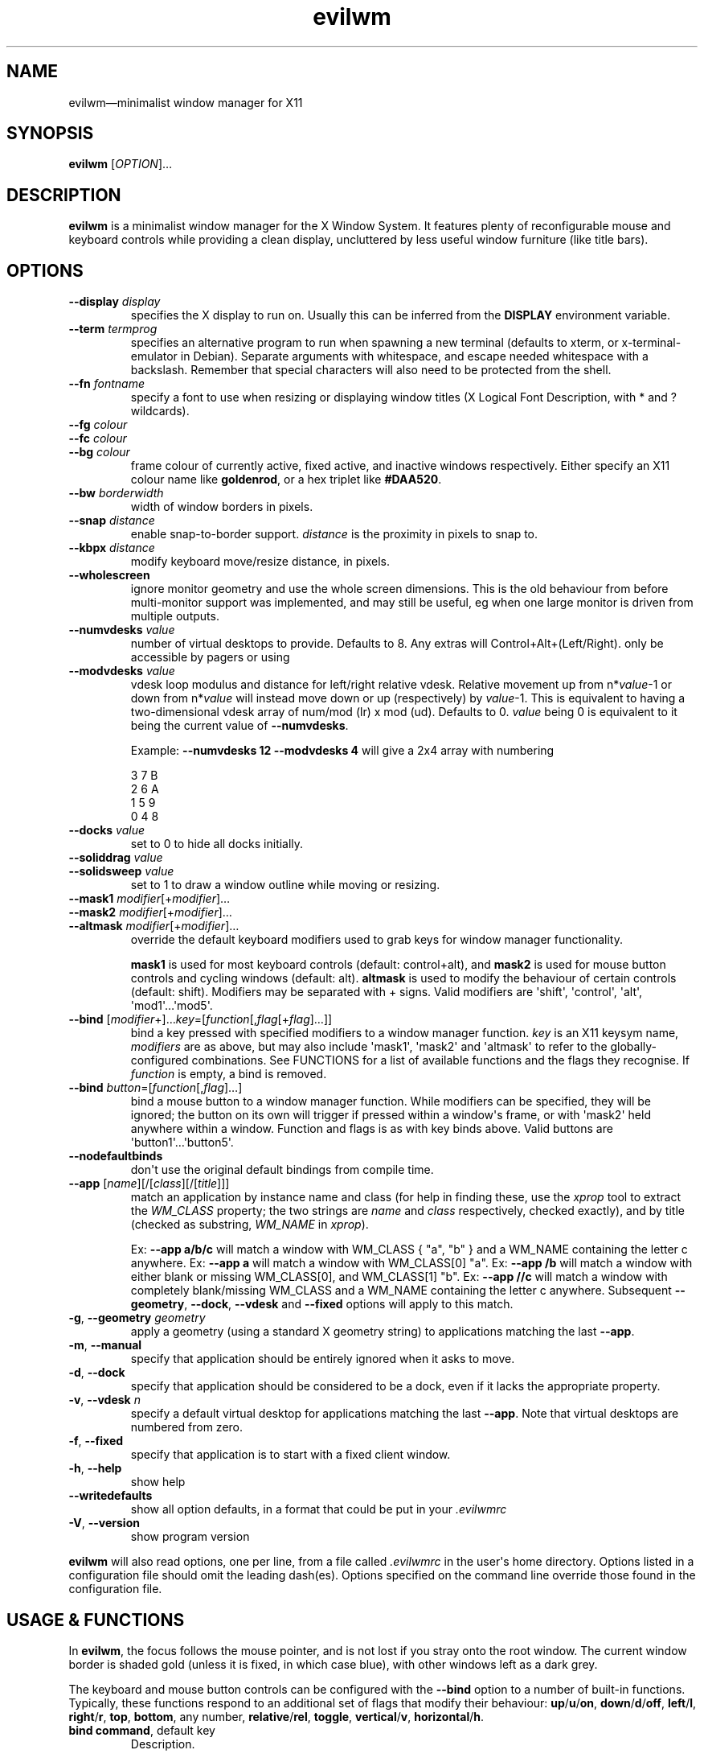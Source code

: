 '\" t
.
.\" ASCII for Unicode ellipsis is three dots
.schar \[u2026] ...
.\" New escape [...] maps to Unicode ellipsis
.char \[...] \[u2026]
.
.\" an-ext.tmac: Check whether we are using grohtml.
.nr mH 0
.if \n(.g \
.  if '\*(.T'html' \
.    nr mH 1
.
.\" What about gropdf?
.nr mP 0
.if \n(.g \
.  if '\*(.T'pdf' \
.    nr mP 1
.
.\" an-ext.tmac: Start example.
.de EX
.  nr mE \\n(.f
.  nf
.  nh
.  ft CW
..
.
.\" an-ext.tmac: End example.
.de EE
.  ft \\n(mE
.  fi
.  hy \\n(HY
..
.
.\" Top level heading; wraps .SH.  This seems to confuse lintian.
.de H1
.  if \\n(mP .pdfhref O 1 \\$*
.  SH \\$*
..
.
.\" 2nd level heading; wraps .SS
.de H2
.  if \\n(mP .pdfhref O 2 \\$*
.  SS \\$*
..
.
.\" 3rd level heading; bold font, no indent
.de H3
.  if \\n(.$ \{\
.    if \\n(mP .pdfhref O 3 \\$*
.    .B \&"\\$*"
.  \}
.  br
..
.
.\" Render URL
.de UU
.  ie \\n(mH \{\
\\$1\c
.    do HTML-NS "<a href='\\$2'>"
\\$2\c
.    do HTML-NS "</a>"
\\$3
.  \}
.  el \{\
.    ie \\n(mP \{\
.      pdfhref -W -P "\\$1" -A "\\$3" "\\$2"
.    \}
.    el \{\
\\$1\\$2\\$3
.    \}
.  \}
..
.
.\"
.
.ie \\n(mP \{\
.  nr PDFOUTLINE.FOLDLEVEL 3
.  pdfview /PageMode /UseOutlines
.  pdfinfo /Title evilwm 1.4
.  pdfinfo /Author Ciaran Anscomb
.\}
.
.TH "evilwm" "1" "October 2022" "evilwm-1.4"
.hy 0
.nh
.H1 NAME
.PP
evilwm\[em]minimalist window manager for X11
.H1 SYNOPSIS
.PP
\fBevilwm\fR \[lB]\fIOPTION\fR\[rB]\[...]
.H1 DESCRIPTION
.PP
\fBevilwm\fR is a minimalist window manager for the X Window System. It features plenty of reconfigurable mouse and keyboard controls while providing a clean display, uncluttered by less useful window furniture (like title bars).
.H1 OPTIONS
.TP
\f(CB\-\-display\fR \fIdisplay\fR
specifies the X display to run on. Usually this can be inferred from the \f(CBDISPLAY\fR environment variable.
.TP
\f(CB\-\-term\fR \fItermprog\fR
specifies an alternative program to run when spawning a new terminal (defaults to xterm, or x-terminal-emulator in Debian). Separate arguments with whitespace, and escape needed whitespace with a backslash. Remember that special characters will also need to be protected from the shell.
.TP
\f(CB\-\-fn\fR \fIfontname\fR
specify a font to use when resizing or displaying window titles (X Logical Font Description, with * and ? wildcards).
.TP
\f(CB\-\-fg\fR \fIcolour\fR
.TQ
\f(CB\-\-fc\fR \fIcolour\fR
.TQ
\f(CB\-\-bg\fR \fIcolour\fR
frame colour of currently active, fixed active, and inactive windows respectively. Either specify an X11 colour name like \f(CBgoldenrod\fR, or a hex triplet like \f(CB#DAA520\fR.
.TP
\f(CB\-\-bw\fR \fIborderwidth\fR
width of window borders in pixels.
.TP
\f(CB\-\-snap\fR \fIdistance\fR
enable snap-to-border support. \fIdistance\fR is the proximity in pixels to snap to.
.TP
\f(CB\-\-kbpx\fR \fIdistance\fR
modify keyboard move/resize distance, in pixels.
.TP
\f(CB\-\-wholescreen\fR
ignore monitor geometry and use the whole screen dimensions. This is the old behaviour from before multi-monitor support was implemented, and may still be useful, eg when one large monitor is driven from multiple outputs.
.TP
\f(CB\-\-numvdesks\fR \fIvalue\fR
number of virtual desktops to provide. Defaults to 8. Any extras will Control+Alt+(Left/Right). only be accessible by pagers or using
.TP
\f(CB\-\-modvdesks\fR \fIvalue\fR
vdesk loop modulus and distance for left/right relative vdesk. Relative movement up from n*\fIvalue\fR-1 or down from n*\fIvalue\fR will instead move down or up (respectively) by \fIvalue\fR-1. This is equivalent to having a two-dimensional vdesk array of num/mod (lr) x mod (ud). Defaults to 0. \fIvalue\fR being 0 is equivalent to it being the current value of \f(CB\-\-numvdesks\fR.
.IP
Example: \f(CB\-\-numvdesks 12 \-\-modvdesks 4\fR will give a 2x4 array with numbering
.IP
.EX
3\ 7\ B
2\ 6\ A
1\ 5\ 9
0\ 4\ 8
.EE
.TP
\f(CB\-\-docks\fR \fIvalue\fR
set to 0 to hide all docks initially.
.TP
\f(CB\-\-soliddrag\fR \fIvalue\fR
.TQ
\f(CB\-\-solidsweep\fR \fIvalue\fR
set to 1 to draw a window outline while moving or resizing.
.TP
\f(CB\-\-mask1\fR \fImodifier\fR\[lB]+\fImodifier\fR\[rB]\[...]
.TQ
\f(CB\-\-mask2\fR \fImodifier\fR\[lB]+\fImodifier\fR\[rB]\[...]
.TQ
\f(CB\-\-altmask\fR \fImodifier\fR\[lB]+\fImodifier\fR\[rB]\[...]
override the default keyboard modifiers used to grab keys for window manager functionality.
.IP
\f(CBmask1\fR is used for most keyboard controls (default: control+alt), and \f(CBmask2\fR is used for mouse button controls and cycling windows (default: alt). \f(CBaltmask\fR is used to modify the behaviour of certain controls (default: shift). Modifiers may be separated with + signs. Valid modifiers are \[aq]shift\[aq], \[aq]control\[aq], \[aq]alt\[aq], \[aq]mod1\[aq]\[...]\[aq]mod5\[aq].
.TP
\f(CB\-\-bind\fR \[lB]\fImodifier\fR+\[rB]\[...]\fIkey\fR=\[lB]\fIfunction\fR\[lB],\fIflag\fR\[lB]+\fIflag\fR\[rB]\[...]\[rB]\[rB]
bind a key pressed with specified modifiers to a window manager function. \fIkey\fR is an X11 keysym name, \fImodifiers\fR are as above, but may also include \[aq]mask1\[aq], \[aq]mask2\[aq] and \[aq]altmask\[aq] to refer to the globally-configured combinations. See FUNCTIONS for a list of available functions and the flags they recognise. If \fIfunction\fR is empty, a bind is removed.
.TP
\f(CB\-\-bind\fR \fIbutton\fR=\[lB]\fIfunction\fR\[lB],\fIflag\fR\[rB]\[...]\[rB]
bind a mouse button to a window manager function. While modifiers can be specified, they will be ignored; the button on its own will trigger if pressed within a window\[aq]s frame, or with \[aq]mask2\[aq] held anywhere within a window. Function and flags is as with key binds above. Valid buttons are \[aq]button1\[aq]\[...]\[aq]button5\[aq].
.TP
\f(CB\-\-nodefaultbinds\fR
don\[aq]t use the original default bindings from compile time.
.TP
\f(CB\-\-app\fR \[lB]\fIname\fR\[rB]\[lB]/\[lB]\fIclass\fR\[rB]\[lB]/\[lB]\fItitle\fR\[rB]\[rB]\[rB]
match an application by instance name and class (for help in finding these, use the \fIxprop\fR tool to extract the \fIWM_CLASS\fR property; the two strings are \fIname\fR and \fIclass\fR respectively, checked exactly), and by title (checked as substring, \fIWM_NAME\fR in \fIxprop\fR).
.IP
Ex: \f(CB\-\-app a/b/c\fR will match a window with WM_CLASS { "a", "b" } and a WM_NAME containing the letter c anywhere.
Ex: \f(CB\-\-app a\fR will match a window with WM_CLASS\[lB]0\[rB] "a".
Ex: \f(CB\-\-app /b\fR will match a window with either blank or missing WM_CLASS\[lB]0\[rB], and WM_CLASS\[lB]1\[rB] "b".
Ex: \f(CB\-\-app //c\fR will match a window with completely blank/missing WM_CLASS and a WM_NAME containing the letter c anywhere.
Subsequent \f(CB\-\-geometry\fR, \f(CB\-\-dock\fR, \f(CB\-\-vdesk\fR and \f(CB\-\-fixed\fR options will apply to this match.
.TP
\f(CB\-g\fR, \f(CB\-\-geometry\fR \fIgeometry\fR
apply a geometry (using a standard X geometry string) to applications matching the last \f(CB\-\-app\fR.
.TP
\f(CB\-m\fR, \f(CB\-\-manual\fR
specify that application should be entirely ignored when it asks to move.
.TP
\f(CB\-d\fR, \f(CB\-\-dock\fR
specify that application should be considered to be a dock, even if it lacks the appropriate property.
.TP
\f(CB\-v\fR, \f(CB\-\-vdesk\fR \fIn\fR
specify a default virtual desktop for applications matching the last \f(CB\-\-app\fR. Note that virtual desktops are numbered from zero.
.TP
\f(CB\-f\fR, \f(CB\-\-fixed\fR
specify that application is to start with a fixed client window.
.TP
\f(CB\-h\fR, \f(CB\-\-help\fR
show help
.TP
\f(CB\-\-writedefaults\fR
show all option defaults, in a format that could be put in your \fI.evilwmrc\fR
.TP
\f(CB\-V\fR, \f(CB\-\-version\fR
show program version
.PP
\fBevilwm\fR will also read options, one per line, from a file called \fI.evilwmrc\fR in the user\[aq]s home directory. Options listed in a configuration file should omit the leading dash(es). Options specified on the command line override those found in the configuration file.
.H1 USAGE & FUNCTIONS
.PP
In \fBevilwm\fR, the focus follows the mouse pointer, and is not lost if you stray onto the root window. The current window border is shaded gold (unless it is fixed, in which case blue), with other windows left as a dark grey.
.PP
The keyboard and mouse button controls can be configured with the \f(CB\-\-bind\fR option to a number of built-in functions. Typically, these functions respond to an additional set of flags that modify their behaviour: \f(CBup\fR/\f(CBu\fR/\f(CBon\fR, \f(CBdown\fR/\f(CBd\fR/\f(CBoff\fR, \f(CBleft\fR/\f(CBl\fR, \f(CBright\fR/\f(CBr\fR, \f(CBtop\fR, \f(CBbottom\fR, any number, \f(CBrelative\fR/\f(CBrel\fR, \f(CBtoggle\fR, \f(CBvertical\fR/\f(CBv\fR, \f(CBhorizontal\fR/\f(CBh\fR.
.TP
\f(CBbind command\fR, default key
Description.
.PP
You can use the mouse to manipulate windows either by click/dragging the single-pixel border (easier when they align with a screen edge), or by holding down \f(CBmask2\fR/Alt and doing so anywhere in the window. The \f(CBmask2\fR/Alt-based controls are:
.TP
\f(CBmove\fR, Button 1
Move window with mouse.
.TP
\f(CBresize\fR, Button 2
Resize window between starting upper-left corner and mouse position.
.TP
\f(CBlower\fR, Button 3
Put window at back of render order.
.TP
\f(CBnext\fR, Tab
Classic Alt+Tab, switch to most recently selected window and keep switching to less recent windows on every consecutive press while the modifier key(s) are held
.PP
Most keyboard controls are used by holding down \f(CBmask1\fR/Control+Alt, then pressing a key. Available functions are:
.TP
\f(CBspawn\fR, Return
Spawn new terminal (or other process) with the command in \f(CB\-\-term\fR.
.TP
\f(CBdelete\fR, Escape
.TQ
\f(CBkill\fR, Shift+Escape
Delete current window, nicely. Hold \f(CBaltmask\fR/Shift as well to force \f(CBkill\fR a client if it does not respond to \f(CBdelete\fR.
.TP
\f(CBlower\fR, Insert
Lower current window to back of render order.
.TP
\f(CBraise\fR, (none)
Raise current window.
.TP
\f(CBmove,relative+\fR, H, J, K, L
.TQ
\f(CBresize,relative+\fR, Shift+ H, J, K, L
Move window left, down, up or right (\f(CB\-\-kbpx\fR/16 pixels). Holding \f(CBaltmask\fR/Shift resizes the window narrower, taller, shorter, or wider.
.TP
\f(CBmove,top+\fR/\f(CBmove,bottom+\fR, Y, U, B, N
Move window to the top-left, top-right, bottom-left or bottom-right of its current monitor.
.TP
\f(CBinfo\fR, I
Show extra information about the current window for as long as the key is held.
.TP
\f(CBresize,toggle+\fR, Equals
Toggle maximization of current window to current monitor vertically, or horizontally when holding \f(CBaltmask\fR/Shift
.TP
\f(CBresize,toggle+v+h\fR, X
Toggle maximization of current window to current monitor.
.TP
\f(CBdocks,toggle\fR, D
Toggle visible state of windows claiming to be docks or marked as docks through \f(CB\-\-app \-d\fR, eg pagers and launch bars.
.TP
\f(CBbinds,toggle\fR, Compose
Toggle all other bindings (stop listening to any bind other than \f(CBbinds,toggle\fR, \f(CBbinds, up\fR, or mouse actions on the border).
.TP
\f(CBfix,toggle\fR, F
Fix or unfix current window. Fixed windows remain visible when you switch virtual desktop.
.TP
\f(CBvdesk,\fR, 1\[em]8
Switch to specific virtual desktop (internally, desktops are numbered from zero, so this actually switches to desktops 0\[em]7; this only becomes important if you use application matching).
.TP
\f(CBvdesk,relative+down\fR, Left
Switch to next lower numbered virtual desktop, modulo \f(CBmodvdesks\fR.
.TP
\f(CBvdesk,relative+up\fR, Right
Switch to next higher numbered virtual desktop, modulo \f(CBmodvdesks\fR.
.TP
\f(CBvdesk,relative+left\fR, Down
Switch to virtual desktop \f(CBmodvdesks\fR higher, modulo \f(CBnumvdesks\fR.
.TP
\f(CBvdesk,relative+right\fR, Up
Switch to virtual desktop \f(CBmodvdesks\fR lower, modulo \f(CBnumvdesks\fR.
.TP
\f(CBvdesk,toggle\fR, A
Switch to the previously selected virtual desktop.
.PP
To make \fBevilwm\fR reread its config, send a HUP signal to the process. To make it quit, kill it, ie send a TERM signal.
.H1 FILES
.PP
\fI$HOME/.evilwmrc\fR
.H1 LICENCE
.PP
Copyright (C) 1999-2022 Ciaran Anscomb <evilwm@6809.org.uk>
.PP
This is free software. You can do what you want to it, but if it breaks something, you get to pay for the counselling. The code was originally based on aewm, so this is distributed under the same terms, which follow.
.H1 AEWM LICENCE
.PP
Copyright (c) 1998-2000 Decklin Foster.
.PP
THIS SOFTWARE IS PROVIDED BY THE AUTHOR "AS IS", WITHOUT ANY EXPRESS OR IMPLIED WARRANTIES OF ANY KIND. IN NO EVENT SHALL THE AUTHOR BE HELD LIABLE FOR ANY DAMAGES CONNECTED WITH THE USE OF THIS PROGRAM.
.PP
You are granted permission to copy, publish, distribute, and/or sell copies of this program and any modified versions or derived works, provided that this copyright and notice are not removed or altered.
.PP
Portions of the code were based on 9wm, which contains this license:
.IP
.EX
9wm\ is\ free\ software,\ and\ is\ Copyright\ (c)\ 1994\ by\ David\ Hogan.
Permission\ is\ granted\ to\ all\ sentient\ beings\ to\ use\ this
software,\ to\ make\ copies\ of\ it,\ and\ to\ distribute\ those\ copies,
provided\ that:
\ \ (1)\ the\ copyright\ and\ licence\ notices\ are\ left\ intact
\ \ (2)\ the\ recipients\ are\ aware\ that\ it\ is\ free\ software
\ \ (3)\ any\ unapproved\ changes\ in\ functionality\ are\ either
\ \ \ \ \ \ \ \ (i)\ only\ distributed\ as\ patches
\ \ \ \ or\ (ii)\ distributed\ as\ a\ new\ program\ which\ is\ not\ called\ 9wm
\ \ \ \ \ \ \ \ \ \ \ \ and\ whose\ documentation\ gives\ credit\ where\ it\ is\ due
\ \ (4)\ the\ author\ is\ not\ held\ responsible\ for\ any\ defects
\ \ \ \ \ \ or\ shortcomings\ in\ the\ software,\ or\ damages\ caused\ by\ it.
There\ is\ no\ warranty\ for\ this\ software.\ \ Have\ a\ nice\ day.
.EE
.H1 SEE ALSO
.PP
\fBxterm\fR (1), \fBxprop\fR (1), \fBxmodmap\fR (1), \fBxorg-xfontsel\fR (1)
